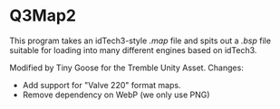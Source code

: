 * Q3Map2

This program takes an idTech3-style  /.map/ file and spits out a /.bsp/ file suitable for loading into many different engines based on idTech3. 

Modified by Tiny Goose for the Tremble Unity Asset.
Changes:
- Add support for "Valve 220" format maps.
- Remove dependency on WebP (we only use PNG)
